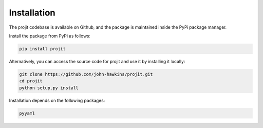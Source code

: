 Installation
============

The projit codebase is available on Github, and the package is maintained 
inside the PyPi package manager.

Install the package from PyPi as follows:

.. code-block:: bash

    pip install projit 

Alternatively, you can access the source code for projit and use it 
by installing it locally:

.. code-block:: bash

    git clone https://github.com/john-hawkins/projit.git
    cd projit
    python setup.py install


Installation depends on the following packages:

.. code-block:: bash

    pyyaml



